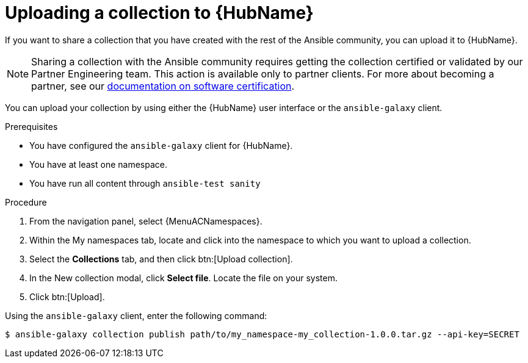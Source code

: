 [id="proc-gs-upload-collection_{context}"]

= Uploading a collection to {HubName}

If you want to share a collection that you have created with the rest of the Ansible community, you can upload it to {HubName}.

[NOTE]

====
Sharing a collection with the Ansible community requires getting the collection certified or validated by our Partner Engineering team. This action is available only to partner clients. For more about becoming a partner, see our link:https://connect.redhat.com/en/partner-resources/software-certification-documentation[documentation on software certification]. 
====

You can upload your collection by using either the {HubName} user interface or the `ansible-galaxy` client.

.Prerequisites

* You have configured the `ansible-galaxy` client for {HubName}.
* You have at least one namespace.
* You have run all content through `ansible-test sanity`

.Procedure

. From the navigation panel, select {MenuACNamespaces}.
. Within the My namespaces tab, locate and click into the namespace to which you want to upload a collection.
. Select the *Collections* tab, and then click btn:[Upload collection].
. In the New collection modal, click *Select file*. Locate the file on your system.
. Click btn:[Upload].

Using the `ansible-galaxy` client, enter the following command:

[source,bash]
----
$ ansible-galaxy collection publish path/to/my_namespace-my_collection-1.0.0.tar.gz --api-key=SECRET
----
